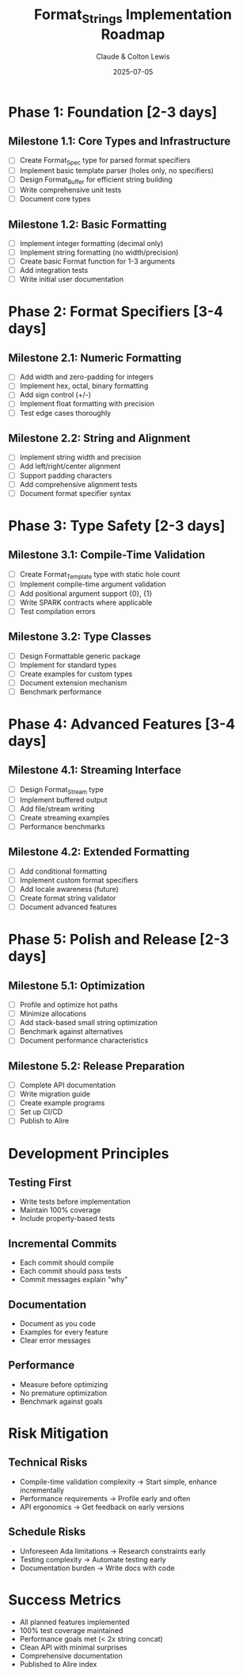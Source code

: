 #+title: Format_Strings Implementation Roadmap
#+author: Claude & Colton Lewis  
#+date: 2025-07-05

* Phase 1: Foundation [2-3 days]

** Milestone 1.1: Core Types and Infrastructure
- [ ] Create Format_Spec type for parsed format specifiers
- [ ] Implement basic template parser (holes only, no specifiers)
- [ ] Design Format_Buffer for efficient string building
- [ ] Write comprehensive unit tests
- [ ] Document core types

** Milestone 1.2: Basic Formatting
- [ ] Implement integer formatting (decimal only)
- [ ] Implement string formatting (no width/precision)
- [ ] Create basic Format function for 1-3 arguments
- [ ] Add integration tests
- [ ] Write initial user documentation

* Phase 2: Format Specifiers [3-4 days]

** Milestone 2.1: Numeric Formatting
- [ ] Add width and zero-padding for integers
- [ ] Implement hex, octal, binary formatting
- [ ] Add sign control (+/-)
- [ ] Implement float formatting with precision
- [ ] Test edge cases thoroughly

** Milestone 2.2: String and Alignment
- [ ] Implement string width and precision
- [ ] Add left/right/center alignment
- [ ] Support padding characters
- [ ] Add comprehensive alignment tests
- [ ] Document format specifier syntax

* Phase 3: Type Safety [2-3 days]

** Milestone 3.1: Compile-Time Validation
- [ ] Create Format_Template type with static hole count
- [ ] Implement compile-time argument validation
- [ ] Add positional argument support {0}, {1}
- [ ] Write SPARK contracts where applicable
- [ ] Test compilation errors

** Milestone 3.2: Type Classes
- [ ] Design Formattable generic package
- [ ] Implement for standard types
- [ ] Create examples for custom types
- [ ] Document extension mechanism
- [ ] Benchmark performance

* Phase 4: Advanced Features [3-4 days]

** Milestone 4.1: Streaming Interface
- [ ] Design Format_Stream type
- [ ] Implement buffered output
- [ ] Add file/stream writing
- [ ] Create streaming examples
- [ ] Performance benchmarks

** Milestone 4.2: Extended Formatting
- [ ] Add conditional formatting
- [ ] Implement custom format specifiers
- [ ] Add locale awareness (future)
- [ ] Create format string validator
- [ ] Document advanced features

* Phase 5: Polish and Release [2-3 days]

** Milestone 5.1: Optimization
- [ ] Profile and optimize hot paths
- [ ] Minimize allocations
- [ ] Add stack-based small string optimization
- [ ] Benchmark against alternatives
- [ ] Document performance characteristics

** Milestone 5.2: Release Preparation
- [ ] Complete API documentation
- [ ] Write migration guide
- [ ] Create example programs
- [ ] Set up CI/CD
- [ ] Publish to Alire

* Development Principles

** Testing First
- Write tests before implementation
- Maintain 100% coverage
- Include property-based tests

** Incremental Commits
- Each commit should compile
- Each commit should pass tests
- Commit messages explain "why"

** Documentation
- Document as you code
- Examples for every feature
- Clear error messages

** Performance
- Measure before optimizing
- No premature optimization
- Benchmark against goals

* Risk Mitigation

** Technical Risks
- Compile-time validation complexity
  → Start simple, enhance incrementally
- Performance requirements
  → Profile early and often
- API ergonomics
  → Get feedback on early versions

** Schedule Risks  
- Unforeseen Ada limitations
  → Research constraints early
- Testing complexity
  → Automate testing early
- Documentation burden
  → Write docs with code

* Success Metrics

- All planned features implemented
- 100% test coverage maintained
- Performance goals met (< 2x string concat)
- Clean API with minimal surprises
- Comprehensive documentation
- Published to Alire index
